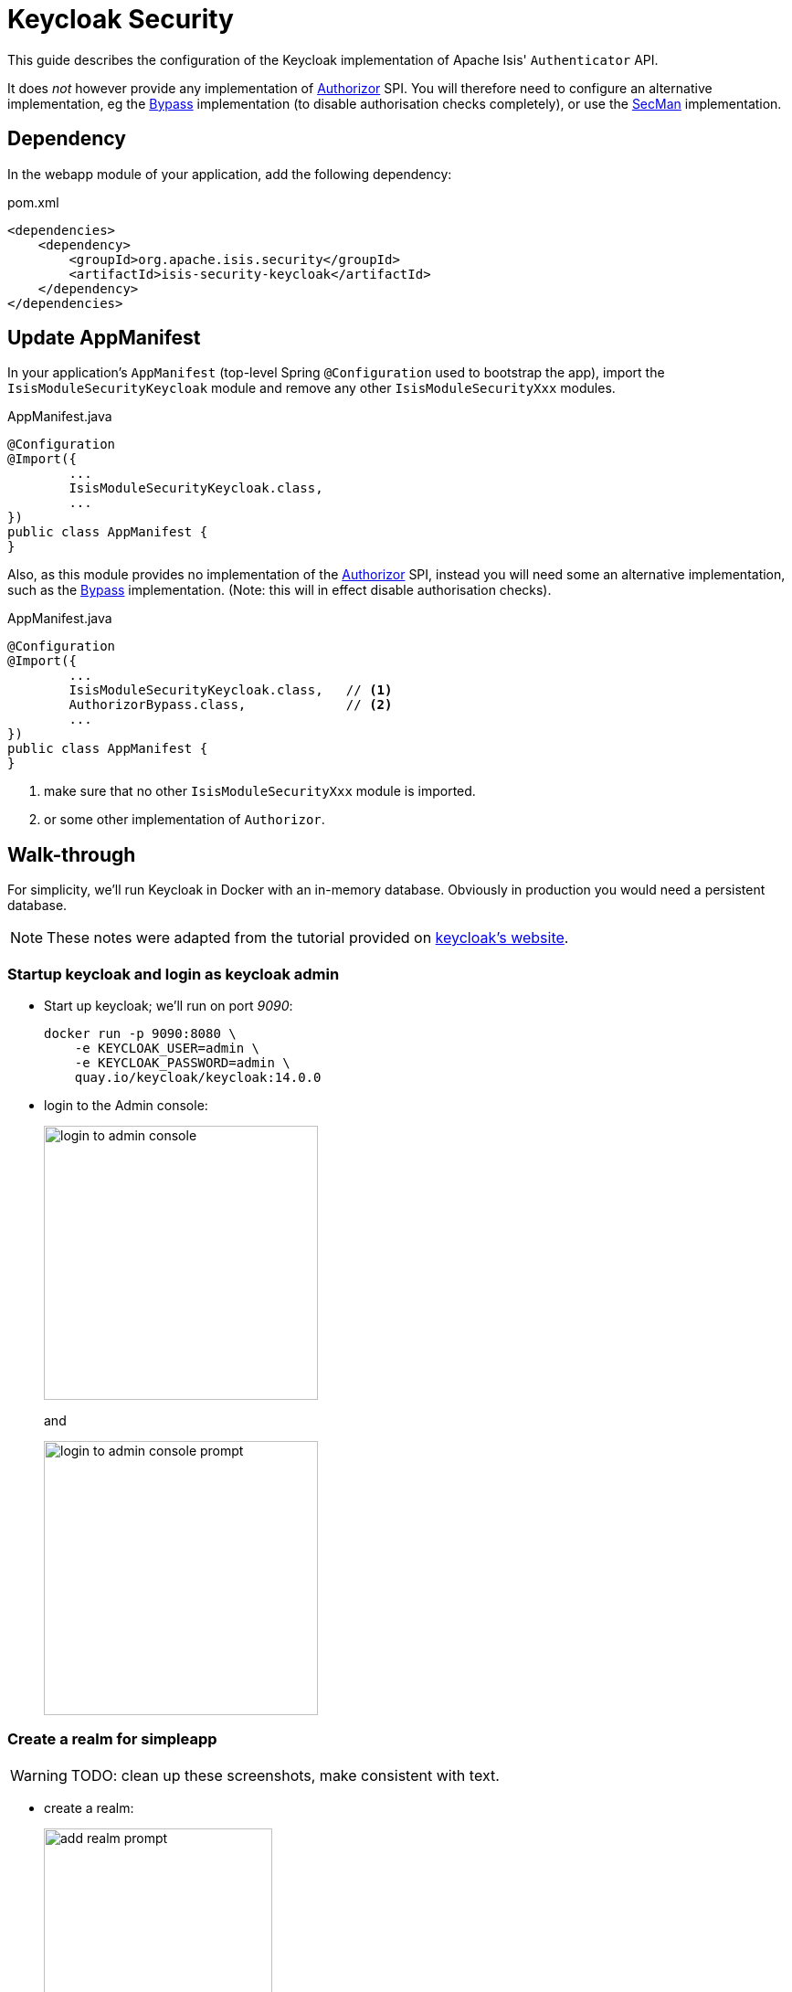 = Keycloak Security

:Notice: Licensed to the Apache Software Foundation (ASF) under one or more contributor license agreements. See the NOTICE file distributed with this work for additional information regarding copyright ownership. The ASF licenses this file to you under the Apache License, Version 2.0 (the "License"); you may not use this file except in compliance with the License. You may obtain a copy of the License at. http://www.apache.org/licenses/LICENSE-2.0 . Unless required by applicable law or agreed to in writing, software distributed under the License is distributed on an "AS IS" BASIS, WITHOUT WARRANTIES OR  CONDITIONS OF ANY KIND, either express or implied. See the License for the specific language governing permissions and limitations under the License.
:page-partial:


This guide describes the configuration of the Keycloak implementation of Apache Isis' `Authenticator` API.

It does _not_ however provide any implementation of xref:refguide:core:index/security/authorization/Authorizor.adoc[Authorizor] SPI.
You will therefore need to configure an alternative implementation, eg the xref:bypass:about.adoc[Bypass] implementation (to disable authorisation checks completely), or use the xref:secman:about.adoc[SecMan] implementation.


== Dependency

In the webapp module of your application, add the following dependency:

[source,xml]
.pom.xml
----
<dependencies>
    <dependency>
        <groupId>org.apache.isis.security</groupId>
        <artifactId>isis-security-keycloak</artifactId>
    </dependency>
</dependencies>
----



== Update AppManifest

In your application's `AppManifest` (top-level Spring `@Configuration` used to bootstrap the app), import the `IsisModuleSecurityKeycloak` module and remove any other `IsisModuleSecurityXxx` modules.

[source,java]
.AppManifest.java
----
@Configuration
@Import({
        ...
        IsisModuleSecurityKeycloak.class,
        ...
})
public class AppManifest {
}
----

Also, as this module provides no implementation of the xref:refguide:core:index/security/authorization/Authorizor.adoc[Authorizor] SPI, instead you will need some an alternative implementation, such as the xref:bypass:about.adoc[Bypass] implementation.
(Note: this will in effect disable authorisation checks).

[source,java]
.AppManifest.java
----
@Configuration
@Import({
        ...
        IsisModuleSecurityKeycloak.class,   // <.>
        AuthorizorBypass.class,             // <.>
        ...
})
public class AppManifest {
}
----
<.> make sure that no other `IsisModuleSecurityXxx` module is imported.
<.> or some other implementation of `Authorizor`.





[#walk-through]
== Walk-through

For simplicity, we'll run Keycloak in Docker with an in-memory database.
Obviously in production you would need a persistent database.

NOTE: These notes were adapted from the tutorial provided on link:https://www.keycloak.org/getting-started/getting-started-docker[keycloak's website].


=== Startup keycloak and login as keycloak admin

* Start up keycloak; we'll run on port _9090_:
+
[source,bash]
----
docker run -p 9090:8080 \
    -e KEYCLOAK_USER=admin \
    -e KEYCLOAK_PASSWORD=admin \
    quay.io/keycloak/keycloak:14.0.0
----

* login to the Admin console:
+
image::login-to-admin-console.png[width=300px]
+
and
+
image::login-to-admin-console-prompt.png[width=300px]


=== Create a realm for simpleapp

WARNING: TODO: clean up these screenshots, make consistent with text.

* create a realm:
+
image::add-realm-prompt.png[width=250px]
+
and:
+
image::define-simpleapp-realm.png[width=400px]


=== Create a client

* create the client:
+
image::create-simpleapp-client.png[width=400px]

* specify _Access Type_ = confidential, and _Valid Redirect URI_ for the client:
+
image::client-app-config.png[width=400px]

* copy the secret from the "credentials" tab:
+
image::client-secret.png[width=600px]

=== Create 'regular-user' role in the realm

* create role:
+
image::create-regular-user-role.png[width=400px]


=== Configure the application as a Keycloak client

* the keycloak config:
+
[source,properties]
.config/application.properties
----
isis.security.keycloak.realm=demo                                       #<.>
isis.security.keycloak.base-url=http://localhost:9090/auth              #<.>

kc.realm-url=${isis.security.keycloak.base-url}/realms/${isis.security.keycloak.realm} #<.>

spring.security.oauth2.client.registration.demo.client-id=app-demo      #<.>
spring.security.oauth2.client.registration.demo.client-name=Demo App
spring.security.oauth2.client.registration.demo.client-secret=e3f519b4-0272-4261-9912-8b7453ac4ecd                    #<.>


spring.security.oauth2.client.registration.demo.provider=keycloak       #<.>
spring.security.oauth2.client.registration.demo.authorization-grant-type=authorization_code
spring.security.oauth2.client.registration.demo.scope=openid, profile
spring.security.oauth2.client.registration.demo.redirect-uri={baseUrl}/login/oauth2/code/{registrationId}
spring.security.oauth2.client.provider.keycloak.authorization-uri=${kc.realm-url}/protocol/openid-connect/auth
spring.security.oauth2.client.provider.keycloak.jwk-set-uri=${kc.realm-url}/protocol/openid-connect/certs
spring.security.oauth2.client.provider.keycloak.token-uri=${kc.realm-url}/protocol/openid-connect/token
spring.security.oauth2.client.provider.keycloak.user-name-attribute=preferred_username
----

<.> as defined in keycloak.
The registration properties below must specify this property as the `registration` key.
<.> URL where keycloak is running
<.> application-defined property, just to reduce the boilerplate below
<.> must match the client name entered in the admin console
<.> as taken from the credential tab of the realm
<.> remaining property values are boilerplate and should not need to change.
+
IMPORTANT: Make sure though to change the key itself: `spring.security.oauth2.client.registration.xxx` where "xxx" is the name of the realm being registered to Spring Security.



=== Create sven user in the realm

* add sven user:
+
image::add-sven-user-prompt.png[width=400px]

* add credentials (password):
+
image::sven-credentials.png[width=400px]

* check that the account is setup by navigating to link:http://localhost:9090/auth/realms/simpleapp/account/[]:
+
image::account-mgmt.png[width=800px]
+
sign-in:
+
image::test-sven-login.png[width=300px]

* should be logged in ok:
+
image::logged-in-as-sven.png[width=800px]

* add to 'regular-user' role:
+
image::add-sven-to-regular-user-role.png[width=800px]



== Resources:

* link:https://www.keycloak.org/docs/latest/securing_apps/index.html#_spring_boot_adapter[Keycloak documentation].
* link:https://www.baeldung.com/spring-boot-keycloak[baeldung article].
* link:https://dzone.com/articles/secure-spring-boot-application-with-keycloak[Dzone article]

